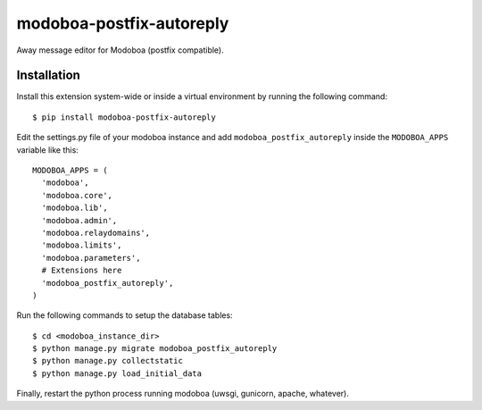 modoboa-postfix-autoreply
=========================

|travis| |codecov| |landscape|

Away message editor for Modoboa (postfix compatible).

Installation
------------

Install this extension system-wide or inside a virtual environment by
running the following command::

  $ pip install modoboa-postfix-autoreply

Edit the settings.py file of your modoboa instance and add
``modoboa_postfix_autoreply`` inside the ``MODOBOA_APPS`` variable like this::

    MODOBOA_APPS = (
      'modoboa',
      'modoboa.core',
      'modoboa.lib',
      'modoboa.admin',
      'modoboa.relaydomains',
      'modoboa.limits',
      'modoboa.parameters',
      # Extensions here
      'modoboa_postfix_autoreply',
    )

Run the following commands to setup the database tables::

  $ cd <modoboa_instance_dir>
  $ python manage.py migrate modoboa_postfix_autoreply
  $ python manage.py collectstatic
  $ python manage.py load_initial_data
    
Finally, restart the python process running modoboa (uwsgi, gunicorn,
apache, whatever).

.. |landscape| image:: https://landscape.io/github/modoboa/modoboa-postfix-autoreply/master/landscape.svg?style=flat
   :target: https://landscape.io/github/modoboa/modoboa-postfix-autoreply/master
   :alt: Code Health
.. |travis| image:: https://travis-ci.org/modoboa/modoboa-postfix-autoreply.png?branch=master
   :target: https://travis-ci.org/modoboa/modoboa-postfix-autoreply
.. |codecov| image:: http://codecov.io/github/modoboa/modoboa-postfix-autoreply/coverage.svg?branch=master
   :target: http://codecov.io/github/modoboa/modoboa-postfix-autoreply?branch=master
